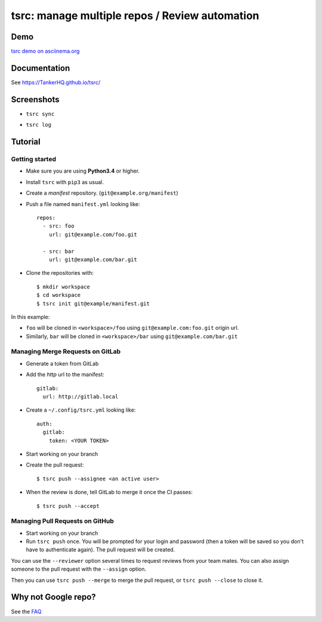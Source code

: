 tsrc: manage multiple repos / Review automation
===============================================

.. image:: https://img.shields.io/travis/TankerHQ/tsrc.svg?branch=master
  :target: https://travis-ci.org/TankerHQ/tsrc

.. image:: https://img.shields.io/pypi/v/tsrc.svg
  :target: https://pypi.org/project/tsrc/

.. image:: https://img.shields.io/github/license/TankerHQ/tsrc.svg
  :target: https://github.com/TankerHQ/tsrc/blob/master/LICENSE

Demo
----

`tsrc demo on asciinema.org <https://asciinema.org/a/131625>`_

Documentation
--------------

See https://TankerHQ.github.io/tsrc/

Screenshots
-----------

* ``tsrc sync``

.. image:: https://dmerej.info/blog/pics/tsrc-sync.png

* ``tsrc log``

.. image:: https://dmerej.info/blog/pics/tsrc-log.png


Tutorial
---------

Getting started
+++++++++++++++

* Make sure you are using **Python3.4** or higher.

* Install ``tsrc`` with ``pip3`` as usual.

* Create a *manifest* repository. (``git@example.org/manifest``)

* Push a file named ``manifest.yml`` looking like::


    repos:
      - src: foo
        url: git@example.com/foo.git

      - src: bar
        url: git@example.com/bar.git


* Clone the repositories with::


    $ mkdir workspace
    $ cd workspace
    $ tsrc init git@example/manifest.git

In this example:

* ``foo`` will be cloned in ``<workspace>/foo`` using ``git@example.com:foo.git`` origin url.
* Similarly, ``bar`` will be cloned in ``<workspace>/bar`` using ``git@example.com/bar.git``

Managing Merge Requests on GitLab
+++++++++++++++++++++++++++++++++

* Generate a token from GitLab

* Add the *http* url to the manifest::

    gitlab:
      url: http://gitlab.local

* Create a ``~/.config/tsrc.yml`` looking like::

    auth:
      gitlab:
        token: <YOUR TOKEN>


* Start working on your branch

* Create the pull request::

    $ tsrc push --assignee <an active user>

* When the review is done, tell GitLab to merge it once the CI passes::

    $ tsrc push --accept

Managing Pull Requests on GitHub
++++++++++++++++++++++++++++++++

* Start working on your branch

* Run ``tsrc push`` once. You will be prompted for your login and password (then a token will be saved so you don't have to authenticate again). The pull request will be created.

You can use the ``--reviewer`` option several times to request reviews from your team mates. You can also assign someone to the pull request with the ``--assign`` option.

Then you can use ``tsrc push --merge`` to merge the pull request, or ``tsrc push --close`` to close it.


Why not Google repo?
--------------------

See the `FAQ <https://TankerHQ.github.io/tsrc/faq/#why_not_repo>`_
